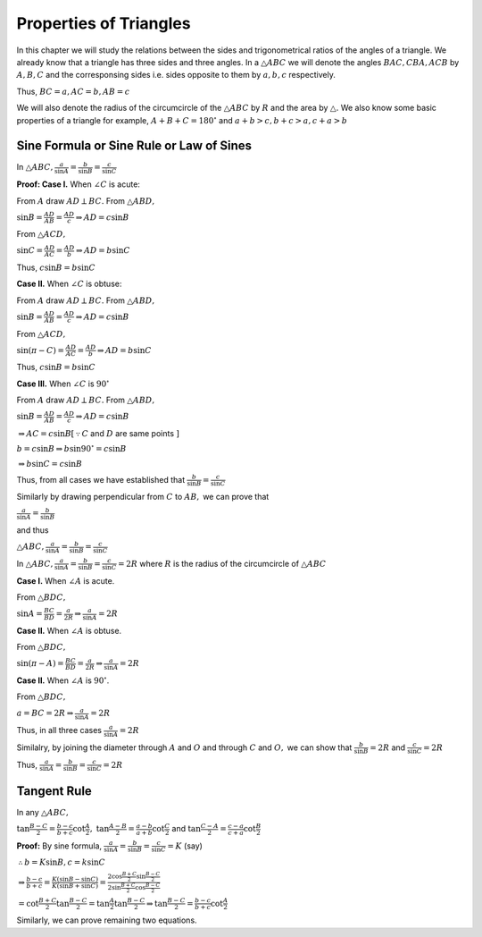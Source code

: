 Properties of Triangles
***********************
In this chapter we will study the relations between the sides and trigonometrical ratios of the angles of a triangle. We already
know that a triangle has three sides and three angles. In a :math:`\triangle ABC` we will denote the angles :math:`BAC, CBA, ACB`
by :math:`A, B, C` and the corresponsing sides i.e. sides opposite to them by :math:`a, b, c` respectively.

Thus, :math:`BC = a, AC = b, AB = c`

We will also denote the radius of the circumcircle of the :math:`\triangle ABC` by :math:`R` and the area by :math:`\triangle.` We
also know some basic properties of a triangle for example, :math:`A + B  + C = 180^\circ` and :math:`a + b > c, b + c > a, c + a >
b`

Sine Formula or Sine Rule or Law of Sines
=========================================
In :math:`\triangle ABC, \frac{a}{\sin A} = \frac{b}{\sin B} = \frac{c}{\sin C}`

**Proof: Case I.** When :math:`\angle C` is acute:

.. image:: _static/images/16_1_1.png
   :alt: actute angle sine law
   :align: center

From :math:`A` draw :math:`AD \perp BC.` From :math:`\triangle ABD,`

:math:`\sin B = \frac{AD}{AB} = \frac{AD}{c}\Rightarrow AD = c\sin B`

From :math:`\triangle ACD,`

:math:`\sin C = \frac{AD}{AC} = \frac{AD}{b}\Rightarrow AD = b\sin C`

Thus, :math:`c\sin B = b\sin C`

**Case II.** When :math:`\angle C` is obtuse:

.. image:: _static/images/16_1_2.png
   :alt: obtuse angle sine law
   :align: center

From :math:`A` draw :math:`AD \perp BC.` From :math:`\triangle ABD,`

:math:`\sin B = \frac{AD}{AB} = \frac{AD}{c}\Rightarrow AD = c\sin B`

From :math:`\triangle ACD,`

:math:`\sin(\pi - C) = \frac{AD}{AC} = \frac{AD}{b}\Rightarrow AD = b\sin C`

Thus, :math:`c\sin B = b\sin C`

**Case III.** When :math:`\angle C` is :math:`90^\circ`

.. image:: _static/images/16_1_3.png
   :alt: right angle sine law
   :align: center

From :math:`A` draw :math:`AD \perp BC.` From :math:`\triangle ABD,`

:math:`\sin B = \frac{AD}{AB} = \frac{AD}{c}\Rightarrow AD = c\sin B`

:math:`\Rightarrow AC = c\sin B[\because C` and :math:`D` are same points :math:`]`

:math:`b = c\sin B \Rightarrow b\sin90^\circ = c\sin B`

:math:`\Rightarrow b\sin C = c\sin B`

Thus, from all cases we have established that :math:`\frac{b}{\sin B} = \frac{c}{\sin C}`

Similarly by drawing perpendicular from :math:`C` to :math:`AB,` we can prove that

:math:`\frac{a}{\sin A} = \frac{b}{\sin B}`

and thus

:math:`\triangle ABC, \frac{a}{\sin A} = \frac{b}{\sin B} = \frac{c}{\sin C}`

In :math:`\triangle ABC, \frac{a}{\sin A} = \frac{b}{\sin B} = \frac{c}{\sin C} = 2R` where :math:`R` is the radius of the
circumcircle of :math:`\triangle ABC`

**Case I.** When :math:`\angle A` is acute.

.. image:: _static/images/16_1_4.png
   :alt: acute angle sine law
   :align: center

From :math:`\triangle BDC,`

:math:`\sin A = \frac{BC}{BD} = \frac{a}{2R} \Rightarrow \frac{a}{\sin A} = 2R`

**Case II.** When :math:`\angle A` is obtuse.

.. image:: _static/images/16_1_5.png
   :alt: obtuse angle sine law
   :align: center

From :math:`\triangle BDC,`

:math:`\sin (\pi - A) = \frac{BC}{BD} = \frac{a}{2R} \Rightarrow \frac{a}{\sin A} = 2R`

**Case II.** When :math:`\angle A` is :math:`90^\circ`.

.. image:: _static/images/16_1_6.png
   :alt: right angle sine law
   :align: center

From :math:`\triangle BDC,`

:math:`a = BC = 2R \Rightarrow \frac{a}{\sin A} = 2R`

Thus, in all three cases :math:`\frac{a}{\sin A} = 2R`

Similalry, by joining the diameter through :math:`A` and :math:`O` and through :math:`C` and :math:`O,` we can show that
:math:`\frac{b}{\sin B} = 2R` and :math:`\frac{c}{\sin C} = 2R`

Thus, :math:`\frac{a}{\sin A} = \frac{b}{\sin B} = \frac{c}{\sin C} = 2R`

Tangent Rule
============
In any :math:`\triangle ABC,`

:math:`\tan \frac{B - C}{2} = \frac{b - c}{b + c}\cot \frac{A}{2},` :math:`\tan \frac{A - B}{2} = \frac{a - b}{a + b}\cot
\frac{C}{2}` and :math:`\tan \frac{C - A}{2} = \frac{c - a}{c + a}\cot \frac{B}{2}`

**Proof:** By sine formula, :math:`\frac{a}{\sin A} = \frac{b}{\sin B} = \frac{c}{\sin C} = K` (say)

:math:`\therefore b = K\sin B, c = k\sin C`

:math:`\Rightarrow \frac{b - c}{b + c} = \frac{K(\sin B - \sin C)}{K(\sin B + \sin C)} = \frac{2\cos\frac{B + C}{2}\sin\frac{B -
C}{2}}{2\sin \frac{B + C}{2}\cos\frac{B - C}{2}}`

:math:`= \cot\frac{B + C}{2}\tan\frac{B - C}{2} = \tan\frac{A}{2}\tan \frac{B - C}{2} \Rightarrow \tan \frac{B - C}{2} = \frac{b -
c}{b + c}\cot \frac{A}{2}`

Similarly, we can prove remaining two equations.
